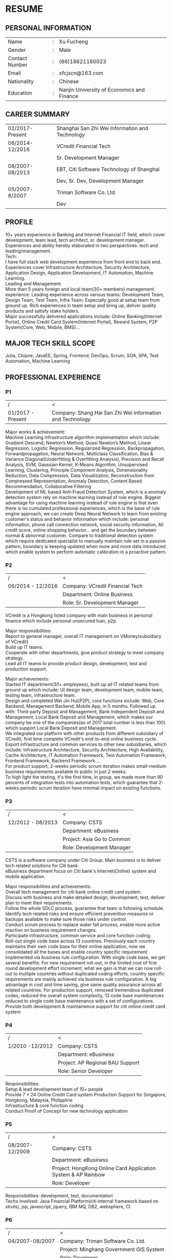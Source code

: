 #+STARTUP: indent

#+OPTIONS: toc:nil
#+OPTIONS: num:0
#+OPTIONS: \n:t

#+LATEX_HEADER: \usepackage{fancyhdr}
#+LATEX_HEADER: \pagestyle{fancyplain}
#+LATEX_HEADER: \lhead{RESUME}


* RESUME
** PERSONAL INFORMATION
| Name           | : | Xu Fucheng                                 |
| Gender         | : | Male                                       |
| Contact Number | : | (86)18621180023                            |
| Email          | : | xfcjscn@163.com                            |
| Nationality    | : | Chinese                                    |
| Education      | : | Nanjin University of Economics and Finance |

** CAREER SUMMARY
| 01/2017-Present | Shanghai San Zhi Wei Information and Technology |
| 06/2014-12/2016 | VCredit Financial Tech                          |
|                 | Sr. Development Manager                         |
| 08/2007-08/2013 | EBT, Citi Software Technology of Shanghai       |
|                 | Dev, Sr. Dev, Development Manager               |
| 05/2007-8/2007  | Triman Software Co. Ltd.                        |
|                 | Dev                                             |

** PROFILE
10+ years experience in Banking and Internet Financial IT field, which cover development, team lead, tech architect, sr. development manager.
Experiences and ability hereby elaborated in two perspectives: tech and leading/management.
Tech:
I have full stack web development experience from front end to back end. Experiences cover Infrastructure Architecture, Security Architecture, Application Design, Application Development, IT Automation, Machine Learning.
Leading and Management:
More than 5 years foreign and local team(30+ members) management experience. Leading experience across various teams: Development Team, Design Team, Test Team, Infra Team. Especially good at setup team from ground up. Rich experiences in team setup and bring up, deliver quality products and satisfy stake holders.
Major successfully delivered applications include: Online Banking(Internet Portal), Online Credit Card System(Internet Portal), Reward System, P2P System(Core, Web, Mobile, BMS)...

** MAJOR TECH SKILL SCOPE
Julia, Clojure, JavaEE, Spring, Frontend, DevOps, Scrum, SOA, SPA, Test Automation, Machine Learning

** PROFESSIONAL EXPERIENCE

*** P1
| /                 | <                                                         |
| 01/2017 - Present | Company: Shang Hai San Zhi Wei Information and Technology |

Major works & achievement:
Machine Learning infrastructure algorithm implementation which include: Gradient Descend, Newton’s Method, Quasi Newton’s Method, Linear Regression, Logistic Regression, Regularized Regression, Backpropagation, Forwardpropagation, Neural Network, Multiclass Classification, Bias & Variance Diagonal(Underfitting & Overfitting Analysis), Precision and Recall Analysis, SVM, Gaussian Kernel, K-Means Algorithm, Unsupervised Learning, Clustering, Principle Component Analysis, Dimensionality Reduction, Data Compression, Data Visualization, Reconstruction from Compressed Representation, Anomaly Detection, Content Based Recommendation, Collaborative Filtering
Development  of ML based Anti-Fraud Detection System, which is a anomaly detection system rely on machine learning instead of rule engine. Biggest advantage for using machine learning instead of rule engine is that even there is no cumulated professional experiences, which is the base of rule engine approach, we can create Deep Neural Network to learn from existing customer's status and behavior information which include: personal information, phone call connection network, social security information, Ali credit score, online shopping behavior... and get the boundary between normal & abnormal customer. Compare to traditional detection system which require dedicated specialist to manually maintain rule set in a passive pattern, boundary is keeping updated when more and more data introduced which enable system to perform automatic calibration in a proactive pattern.


*** P2
| /                 | <                               |
| 06/2014 - 12/2016 | Company: VCredit Financial Tech |
|                   | Department: Online Business     |
|                   | Role: Sr. Development Manager   |


VCredit is a Hongkong listed company with main business in personal finance which include personal unsecured loan, p2p.

Major responsibilities:
Report to general manager, overall IT management on VMoney(subsidiary of VCredit)
Build up IT teams.
Cooperate with other departments, give product strategy to meet company strategy.
Lead all IT teams to provide product design, development, test and production support.

Major achievements:
Started IT department(30+ employees), built up all IT related teams from ground up which include: UI design team, development team, mobile team, testing team, infrastructure team.
Design and completed Wei Jin Hui(P2P), core functions include: Web, Core Backend, Management Backend, Mobile App, in 5 months. Followed up with: Third-party Deposit and Management, Bank Independent Deposit and Management, Local Bank Deposit and Management, which makes our company be one of the companies(as of 2017 total number is less than 100) which support Local Bank Deposit and Management.
We integrated our platform with other products from different subsidiary of VCredit, first time complete VCredit's end-to-end online business cycle.
Export infrastructure and common services to other new subsidiaries, which include: Infrastructure Architecture, Security Architecture, High Availability, Cache Architecture, IT Automation Framework, Test Automation Framework, Frontend Framework, Backend Framework...
For product support, 2-weeks periodic scrum iteration makes small-medium business requirements available to public in just 2 weeks.
To high light the testing, it's the first time, in group, we made more than 90 percents of integration tests into automation tests, which guarantee that 2-weeks periodic scrum iteration have minimal impact on existing functions.

*** P3
| /                 | <                          |
| 12/2012 - 08/2013 | Company: CSTS              |
|                   | Department: eBusiness      |
|                   | Project: Asia Go to Common |
|                   | Role: Development Manager  |

CSTS is a software company under Citi Group. Main business is to deliver tech related solutions for Citi bank.
eBusiness department focus on Citi bank's Internet(Online) system and mobile application.

Major responsibilities and achievements:
Overall tech management for citi bank online credit card system.
Discuss with business and make detailed design, development, test, deliver plan to meet their requirements.
Follow the whole SDLC process, guarantee that team is following schedule. 
Identify tech related risks and ensure efficient prevention measures or backups available to make sure those risks under control.
Conduct scrum process to replace water fall process, enable more active reaction on business requirement changes.
Participate infrastructure, common service and core function coding.
Roll-out single code base across 13 countries. Previously each country maintains their own code base for their online application, now we consolidated all the bases and enable country specific requirement implemented via business rule configuration. With single code base, we get several benefits: For new requirement roll-out, in the limited cost of first round development effort increment, what we gain is that we can now roll-out to multiple countries without duplicated coding efforts, country specific requirements are mainly achieved via business rule configuration. A big advantage in cost and time saving, give same quality assurance across all related countries. For production support, removed tremendous duplicated codes, reduced the overall system complexity, 13 code base maintenances reduced to single code base maintenance with a set of configurations.
Provide both development & maintainence support for citi online credit card system


*** P4
| /               | <                                |
| 1/2010 -12/2012 | Company: CSTS                    |
|                 | Department: eBusiness            |
|                 | Project: AP Regional BAU Support |
|                 | Role: Senior Developer           |

Responsibilities:
Setup & lead development team of 10+ people
Provide 7 * 24 Online Credit Card system Production Support for Singapore, Hongkong, Malaysia, Philippline
Infrastructure & core function coding
Conduct Proof of Concept for new technology application


*** P5
| /               | <                                                            |
| 08/2007-12/2009 | Company: CSTS                                                |
|                 | Department: eBusiness                                        |
|                 | Project: HongKong Online Card Application System & AP Rainbow |
|                 | Role: Developer                                              |


Responsibilities: development, test, documentation
Techs involved: Java Financial Platform(citi internal framework based on struts), jsp, javascript, jquery, IBM MQ, DB2, websphere, CI


*** P6
| /               | <                                       |
| 04/2007-08/2007 | Company: Triman Software Co. Ltd.       |
|                 | Project: Minghang Government GIS System |
|                 | Role: Developer                         |

Triman is a software company majored in GIS software for government

Responsibilities: development, test
Techs involved: servlet, jsp, javascript, oracle, websphere

